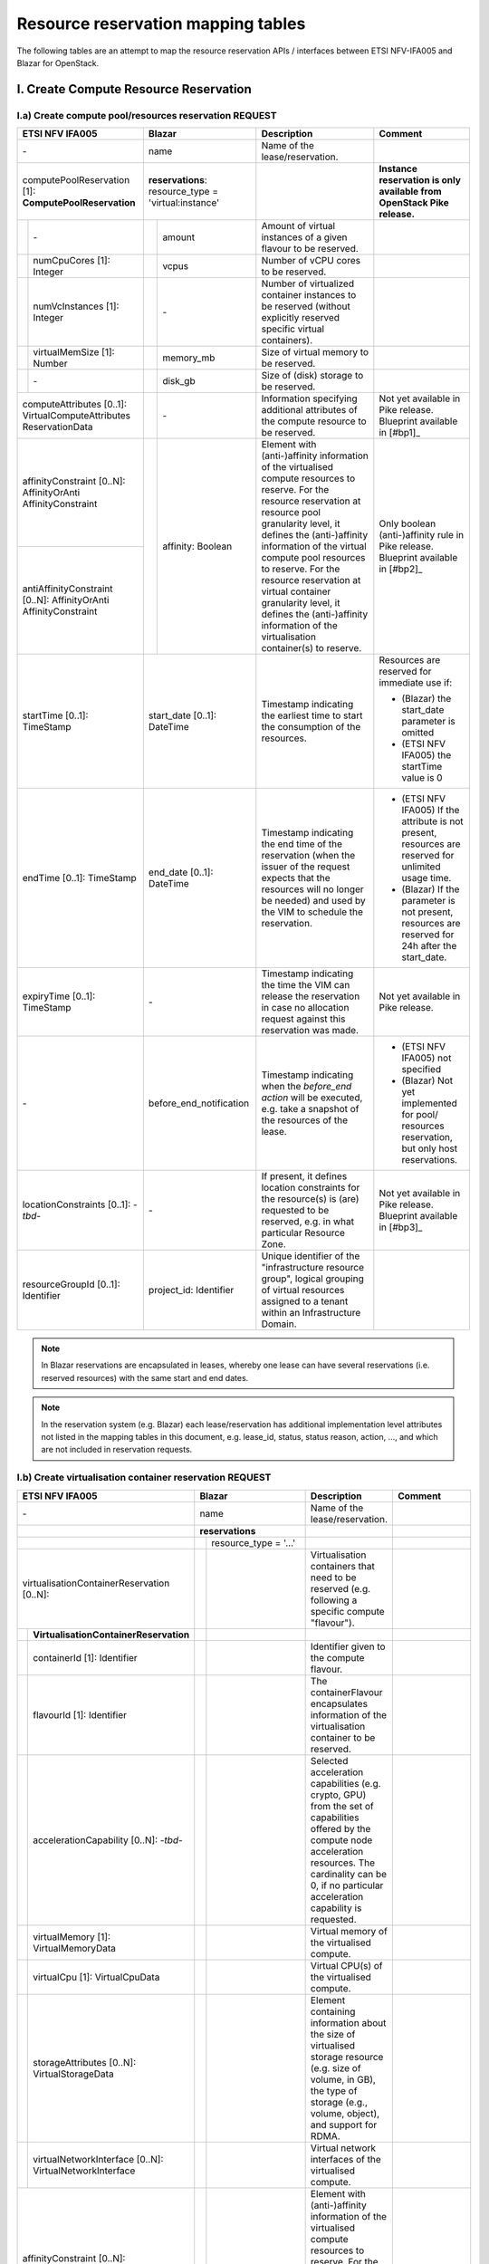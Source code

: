 .. This work is licensed under a Creative Commons Attribution 4.0 International License.
.. http://creativecommons.org/licenses/by/4.0

=======================================
Resource reservation mapping tables
=======================================

The following tables are an attempt to map the resource reservation APIs / interfaces between ETSI
NFV-IFA005 and Blazar for OpenStack.

I. Create Compute Resource Reservation
======================================

I.a) Create compute pool/resources reservation REQUEST
------------------------------------------------------

+--+-----------------------------+-+-------------------------------------+------------------------------------------------+-------------------------------------------------+
| ETSI NFV IFA005                | Blazar                                | Description                                    | Comment                                         |
+==+=============================+=+=====================================+================================================+=================================================+
| \-                             | name                                  | Name of the lease/reservation.                 |                                                 |
+--+-----------------------------+-+-------------------------------------+------------------------------------------------+-------------------------------------------------+
| computePoolReservation [1]:    | **reservations**:                     |                                                | **Instance reservation is only available        |
| **ComputePoolReservation**     | resource_type = 'virtual:instance'    |                                                | from OpenStack Pike release.**                  |
+--+-----------------------------+-+-------------------------------------+------------------------------------------------+-------------------------------------------------+
|  | \-                          | | amount                              | Amount of virtual instances of a given         |                                                 |
|  |                             | |                                     | flavour to be reserved.                        |                                                 |
+--+-----------------------------+-+-------------------------------------+------------------------------------------------+-------------------------------------------------+
|  | numCpuCores [1]: Integer    | | vcpus                               | Number of vCPU cores to be reserved.           |                                                 |
+--+-----------------------------+-+-------------------------------------+------------------------------------------------+-------------------------------------------------+
|  | numVcInstances [1]:         | | \-                                  | Number of virtualized container instances to   |                                                 |
|  | Integer                     | |                                     | be reserved (without explicitly reserved       |                                                 |
|  |                             | |                                     | specific virtual containers).                  |                                                 |
+--+-----------------------------+-+-------------------------------------+------------------------------------------------+-------------------------------------------------+
|  | virtualMemSize [1]: Number  | | memory_mb                           | Size of virtual memory to be reserved.         |                                                 |
+--+-----------------------------+-+-------------------------------------+------------------------------------------------+-------------------------------------------------+
|  | \-                          | | disk_gb                             | Size of (disk) storage to be reserved.         |                                                 |
+--+-----------------------------+-+-------------------------------------+------------------------------------------------+-------------------------------------------------+
|  | computeAttributes [0..1]:   | | \-                                  | Information specifying additional attributes   | Not yet available in Pike release.              |
|  | VirtualComputeAttributes    | |                                     | of the compute resource to be reserved.        | Blueprint available in [#bp1]_                  |
|  | ReservationData             | |                                     |                                                |                                                 |
+--------------------------------+-+-------------------------------------+------------------------------------------------+-------------------------------------------------+
| affinityConstraint [0..N]:     | | affinity: Boolean                   | Element with (anti-)affinity information of    | Only boolean (anti-)affinity rule in            |
| AffinityOrAnti                 | |                                     | the virtualised compute resources to reserve.  | Pike release.                                   |
| AffinityConstraint             | |                                     | For the resource reservation at resource       | Blueprint available in [#bp2]_                  |
|                                | |                                     | pool granularity level, it defines the         |                                                 |
+--------------------------------+ +                                     + (anti-)affinity information of the virtual     +                                                 +
| antiAffinityConstraint [0..N]: | |                                     | compute pool resources to reserve. For         |                                                 |
| AffinityOrAnti                 | |                                     | the resource reservation at virtual            |                                                 |
| AffinityConstraint             | |                                     | container granularity level, it defines        |                                                 |
|                                | |                                     | the (anti-)affinity information of the         |                                                 |
|                                | |                                     | virtualisation container(s) to reserve.        |                                                 |
+--------------------------------+-+-------------------------------------+------------------------------------------------+-------------------------------------------------+
| startTime [0..1]: TimeStamp    | start_date [0..1]: DateTime           | Timestamp indicating the earliest time to      | Resources are reserved for immediate use if:    |
|                                |                                       | start the consumption of the resources.        |                                                 |
|                                |                                       |                                                | * (Blazar) the start_date parameter is omitted  |
|                                |                                       |                                                | * (ETSI NFV IFA005) the startTime value is 0    |
+--------------------------------+-+-------------------------------------+------------------------------------------------+-------------------------------------------------+
| endTime [0..1]: TimeStamp      | end_date [0..1]: DateTime             | Timestamp indicating the end time of the       | * (ETSI NFV IFA005) If the attribute is not     |
|                                |                                       | reservation (when the issuer of the request    |   present, resources are reserved for unlimited |
|                                |                                       | expects that the resources will no longer be   |   usage time.                                   |
|                                |                                       | needed) and used by the VIM to schedule the    | * (Blazar) If the parameter is not present,     |
|                                |                                       | reservation.                                   |   resources are reserved for 24h after the      |
|                                |                                       |                                                |   start_date.                                   |
+--------------------------------+-+-------------------------------------+------------------------------------------------+-------------------------------------------------+
| expiryTime [0..1]: TimeStamp   | \-                                    | Timestamp indicating the time the VIM can      | Not yet available in Pike release.              |
|                                |                                       | release the reservation in case no allocation  |                                                 |
|                                |                                       | request against this reservation was made.     |                                                 |
+--------------------------------+-+-------------------------------------+------------------------------------------------+-------------------------------------------------+
| \-                             | before_end_notification               | Timestamp indicating when the                  | * (ETSI NFV IFA005) not specified               |
|                                |                                       | *before_end action* will be executed, e.g.     | * (Blazar) Not yet implemented for pool/        |
|                                |                                       | take a snapshot of the resources of the lease. |   resources reservation, but only host          |
|                                |                                       |                                                |   reservations.                                 |
+--------------------------------+-+-------------------------------------+------------------------------------------------+-------------------------------------------------+
| locationConstraints [0..1]:    | \-                                    | If present, it defines location constraints    | Not yet available in Pike release.              |
| \-*tbd*\-                      |                                       | for the resource(s) is (are) requested to be   | Blueprint available in [#bp3]_                  |
|                                |                                       | reserved, e.g. in what particular Resource     |                                                 |
|                                |                                       | Zone.                                          |                                                 |
+--------------------------------+-+-------------------------------------+------------------------------------------------+-------------------------------------------------+
| resourceGroupId [0..1]:        | project_id: Identifier                | Unique identifier of the "infrastructure       |                                                 |
| Identifier                     |                                       | resource group", logical grouping of virtual   |                                                 |
|                                |                                       | resources assigned to a tenant within an       |                                                 |
|                                |                                       | Infrastructure Domain.                         |                                                 |
+--------------------------------+-+-------------------------------------+------------------------------------------------+-------------------------------------------------+

.. note::  In Blazar reservations are encapsulated in leases, whereby one lease can have several reservations (i.e. reserved resources) with the same start and end dates.

.. note::  In the reservation system (e.g. Blazar) each lease/reservation has additional implementation level attributes not listed in the mapping tables in this document, e.g. lease_id, status, status reason, action, …, and which are not included in reservation requests.

I.b) Create virtualisation container reservation REQUEST
--------------------------------------------------------

+--+----------------------------------------+-+-------------------------------------+--------------------------------------------------+-------------------------------------------------+
| ETSI NFV IFA005                           | Blazar                                | Description                                      | Comment                                         |
+==+========================================+=+=====================================+==================================================+=================================================+
| \-                                        | name                                  | Name of the lease/reservation.                   |                                                 |
+--+----------------------------------------+-+-------------------------------------+--------------------------------------------------+-------------------------------------------------+
|                                           | **reservations**                      |                                                  |                                                 |
+--+----------------------------------------+-+-------------------------------------+--------------------------------------------------+-------------------------------------------------+
|                                           | | resource_type = '...'               |                                                  |                                                 +
|                                           | |                                     |                                                  |                                                 |
+--+----------------------------------------+-+-------------------------------------+--------------------------------------------------+-------------------------------------------------+
| virtualisationContainerReservation        | |                                     | Virtualisation containers that need to be        |                                                 |
| [0..N]:                                   | |                                     | reserved (e.g. following a specific compute      |                                                 |
|                                           | |                                     | "flavour").                                      |                                                 |
+--+----------------------------------------+-+-------------------------------------+--------------------------------------------------+-------------------------------------------------+
|  | **VirtualisationContainerReservation** | |                                     |                                                  |                                                 |
+--+----------------------------------------+-+-------------------------------------+--------------------------------------------------+-------------------------------------------------+
|  | containerId [1]: Identifier            | |                                     | Identifier given to the compute flavour.         |                                                 |
+--+----------------------------------------+-+-------------------------------------+--------------------------------------------------+-------------------------------------------------+
|  | flavourId [1]: Identifier              | |                                     | The containerFlavour encapsulates information    |                                                 |
|  |                                        | |                                     | of the virtualisation container to be reserved.  |                                                 |
+--+----------------------------------------+-+-------------------------------------+--------------------------------------------------+-------------------------------------------------+
|  | accelerationCapability [0..N]:         | |                                     | Selected acceleration capabilities (e.g. crypto, |                                                 |
|  | \-*tbd*\-                              | |                                     | GPU) from the set of capabilities offered by the |                                                 |
|  |                                        | |                                     | compute node acceleration resources.             |                                                 |
|  |                                        | |                                     | The cardinality can be 0, if no particular       |                                                 |
|  |                                        | |                                     | acceleration capability is requested.            |                                                 |
+--+----------------------------------------+-+-------------------------------------+--------------------------------------------------+-------------------------------------------------+
|  | virtualMemory [1]: VirtualMemoryData   | |                                     | Virtual memory of the virtualised compute.       |                                                 |
+--+----------------------------------------+-+-------------------------------------+--------------------------------------------------+-------------------------------------------------+
|  | virtualCpu [1]: VirtualCpuData         | |                                     | Virtual CPU(s) of the virtualised compute.       |                                                 |
+--+----------------------------------------+-+-------------------------------------+--------------------------------------------------+-------------------------------------------------+
|  | storageAttributes [0..N]:              | |                                     | Element containing information about the size of |                                                 |
|  | VirtualStorageData                     | |                                     | virtualised storage resource (e.g. size of       |                                                 |
|  |                                        | |                                     | volume, in GB), the type of storage (e.g.,       |                                                 |
|  |                                        | |                                     | volume, object), and support for RDMA.           |                                                 |
+--+----------------------------------------+-+-------------------------------------+--------------------------------------------------+-------------------------------------------------+
|  | virtualNetworkInterface [0..N]:        | |                                     | Virtual network interfaces of the virtualised    |                                                 |
|  | VirtualNetworkInterface                | |                                     | compute.                                         |                                                 |
+--+----------------------------------------+-+-------------------------------------+--------------------------------------------------+-------------------------------------------------+
| affinityConstraint [0..N]:                | | affinity: Boolean                   | Element with (anti-)affinity information of      | Affinity and AntiAffinity rules are not yet     |
| AffinityOrAntiAffinityConstraint          | |                                     | the virtualised compute resources to reserve.    | available in Pike release.                      |
|                                           | |                                     | For the resource reservation at resource         |                                                 |
|                                           | |                                     | pool granularity level, it defines the           |                                                 |
+--+----------------------------------------+ +                                     + (anti-)affinity information of the virtual       +                                                 +
| antiAffinityConstraint [0..N]:            | |                                     | compute pool resources to reserve. For           |                                                 |
| AffinityOrAntiAffinityConstraint          | |                                     | the resource reservation at virtual              |                                                 |
|                                           | |                                     | container granularity level, it defines          |                                                 |
|                                           | |                                     | the (anti-)affinity information of the           |                                                 |
|                                           | |                                     | virtualisation container(s) to reserve.          |                                                 |
+--+----------------------------------------+-+-------------------------------------+--------------------------------------------------+-------------------------------------------------+
| startTime [0..1]: TimeStamp               | start_date [0..1]: DateTime           | Timestamp indicating the earliest time to        | Resources are reserved for immediate use if:    |
|                                           |                                       | start the consumption of the resources.          |                                                 |
|                                           |                                       |                                                  | * (Blazar) the start_date parameter is omitted  |
|                                           |                                       |                                                  | * (ETSI NFV IFA005) the startTime value is 0    |
+--+----------------------------------------+-+-------------------------------------+--------------------------------------------------+-------------------------------------------------+
| endTime [0..1]: TimeStamp                 | end_date [0..1]: DateTime             | Timestamp indicating the end time of the         | * (ETSI NFV IFA005) If the attribute is not     |
|                                           |                                       | reservation (when the issuer of the request      |   present, resources are reserved for unlimited |
|                                           |                                       | expects that the resources will no longer be     |   usage time.                                   |
|                                           |                                       | needed) and used by the VIM to schedule the      | * (Blazar) If the parameter is not present,     |
|                                           |                                       | reservation.                                     |   resources are reserved for 24h after the      |
|                                           |                                       |                                                  |   start_date.  **to be checked**                |
+--+----------------------------------------+-+-------------------------------------+--------------------------------------------------+-------------------------------------------------+
| expiryTime [0..1]: TimeStamp              | \-                                    | Timestamp indicating the time the VIM can        | Not yet available in Pike release.              |
|                                           |                                       | release the reservation in case no allocation    |                                                 |
|                                           |                                       | request against this reservation was made.       |                                                 |
+--+----------------------------------------+-+-------------------------------------+--------------------------------------------------+-------------------------------------------------+
| \-                                        | before_end_notification               | Timestamp indicating when the                    |                                                 |
|                                           |                                       | *before_end action* will be executed, e.g.       |                                                 |
|                                           |                                       | take a snapshot of the resources of the lease.   |                                                 |
+--+----------------------------------------+-+-------------------------------------+--------------------------------------------------+-------------------------------------------------+
| locationConstraints [0..1]:               | \-                                    | If present, it defines location constraints for  | Not yet available in Pike release.              |
| \-*tbd*\-                                 |                                       | the resource(s) is (are) requested to be         |                                                 |
|                                           |                                       | reserved, e.g. in what particular Resource Zone. |                                                 |
+--+----------------------------------------+-+-------------------------------------+--------------------------------------------------+-------------------------------------------------+
| resourceGroupId [0..1]:                   | project_id: Identifier                | Unique identifier of the "infrastructure         |                                                 |
| Identifier                                |                                       | resource group", logical grouping of virtual     |                                                 |
|                                           |                                       | resources assigned to a tenant within an         |                                                 |
|                                           |                                       | Infrastructure Domain.                           |                                                 |
+--+----------------------------------------+-+-------------------------------------+--------------------------------------------------+-------------------------------------------------+

I.c) Create reservation RESPONSE
--------------------------------

+--+-+-----------------------------------+-+-------------------------------------+-----------------------------------------------------+-------------------------------------------------+
| ETSI NFV IFA005                        | Blazar                                | Description                                         | Comment                                         |
+==+=+===================================+=+=====================================+=====================================================+=================================================+
| **ReservedVirtualCompute** [1]:        | **reservations**                      |                                                     |                                                 |
+--+-+-----------------------------------+-+-------------------------------------+-----------------------------------------------------+-------------------------------------------------+
|  | computePoolReserved [0..1]:         | | resource_type = ‘virtual:instance’  | Information about compute resources that have been  | **Instance reservation is available from        |
|  | **ReservedComputePool**             | |                                     | reserved, e.g. {"cpu_cores":90, "vm_instances":10,  | Pike release.**                                 |
|  |                                     | |                                     | "ram":10000}.                                       |                                                 |
|  |                                     | |                                     | In Blazar resource_type = ‘virtual:instance’        |                                                 |
|  |                                     | |                                     | if the reservation was for virtual instances.       |                                                 |
+--+-+-----------------------------------+-+-------------------------------------+-----------------------------------------------------+-------------------------------------------------+
|  | | \-                                | | id                                  | Identifier of the reservation.                      |                                                 |
+--+-+-----------------------------------+-+-------------------------------------+-----------------------------------------------------+-------------------------------------------------+
|  | | \-                                | | lease-id                            | Identifier of the corresponding lease.              |                                                 |
+--+-+-----------------------------------+-+-------------------------------------+-----------------------------------------------------+-------------------------------------------------+
|  | | \-                                | | resource_id                         | ??                                                  |                                                 |
+--+-+-----------------------------------+-+-------------------------------------+-----------------------------------------------------+-------------------------------------------------+
|  | | \-                                | | amount                              | Amount of virtual instances of a given flavour that |                                                 |
|  | |                                   | |                                     | have been reserved.                                 |                                                 |
+--+-+-----------------------------------+-+-------------------------------------+-----------------------------------------------------+-------------------------------------------------+
|  | | numVcInstances [1]: Integer       | | \-                                  | Number of virtual container instances that have     |                                                 |
|  | |                                   | |                                     | been reserved.                                      |                                                 |
+--+-+-----------------------------------+-+-------------------------------------+-----------------------------------------------------+-------------------------------------------------+
|  | | numCpuCores [1]: Integer          | | vcpus                               | Number of CPU cores that have been reserved.        |                                                 |
+--+-+-----------------------------------+-+-------------------------------------+-----------------------------------------------------+-------------------------------------------------+
|  | | virtualMemSize [1]: Number        | | memory_mb                           | Size of virtual memory that has been reserved.      |                                                 |
+--+-+-----------------------------------+-+-------------------------------------+-----------------------------------------------------+-------------------------------------------------+
|  | | \-                                | | disk_gb                             | Size of (disk) storage that has been reserved.      |                                                 |
+--+-+-----------------------------------+-+-------------------------------------+-----------------------------------------------------+-------------------------------------------------+
|  | | \-                                | | affinity: Boolean                   | Affinity information of the reserved resources.     | (NFV-IFA005) no such information is returned.   |
|  | |                                   | |                                     |                                                     | Recommendation to add this attribute to the     |
|  | |                                   | |                                     |                                                     | response message.                               |
+--+-+-----------------------------------+-+-------------------------------------+-----------------------------------------------------+-------------------------------------------------+
|  | | computeAttributes [0..1]:         | | \-                                  | Information specifying additional attributes of     |                                                 |
|  | | VirtualComputeAttributes          | |                                     | the virtual compute resource that have been         |                                                 |
|  | | ReservationData                   | |                                     | reserved.                                           |                                                 |
+--+-+-----------------------------------+-+-------------------------------------+-----------------------------------------------------+-------------------------------------------------+
|  | virtualisationContainerReserved     | |                                     | Information about the virtualisation                |                                                 |
|  | [0..N]: **ReservedVirtualisation    | |                                     | container(s) that have been reserved.               |                                                 |
|  | Container**                         | |                                     |                                                     |                                                 |
+--+-+-----------------------------------+-+-------------------------------------+-----------------------------------------------------+-------------------------------------------------+
|  | | containerId [1]: Identifier       | |                                     | Identifier of the virtualisation container that has |                                                 |
|  | |                                   | |                                     | been reserved.                                      |                                                 |
+--+-+-----------------------------------+-+-------------------------------------+-----------------------------------------------------+-------------------------------------------------+
|  | | flavourId [1]: Identifier         | |                                     | Identifier of the given compute flavour used in the |                                                 |
|  | |                                   | |                                     | reserved virtualisation container.                  |                                                 |
+--+-+-----------------------------------+-+-------------------------------------+-----------------------------------------------------+-------------------------------------------------+
|  | | accelerationCapability [0..N]:    | |                                     | Selected acceleration capabilities (e.g. crypto,    |                                                 |
|  | | \-*tbd*\-                         | |                                     | GPU) from the set of capabilities offered by the    |                                                 |
|  | |                                   | |                                     | compute node acceleration resources.                |                                                 |
|  | |                                   | |                                     | The cardinality can be 0, if no particular          |                                                 |
|  | |                                   | |                                     | acceleration capability is provided.                |                                                 |
+--+-+-----------------------------------+-+-------------------------------------+-----------------------------------------------------+-------------------------------------------------+
|  | | virtualMemory [1]:                | |                                     | Virtual memory of the reserved virtualisation       |                                                 |
|  | | VirtualMemoryData                 | |                                     | container.                                          |                                                 |
+--+-+-----------------------------------+-+-------------------------------------+-----------------------------------------------------+-------------------------------------------------+
|  | | virtualCpu [1]:                   | |                                     | Virtual CPU(s) of the reserved virtualisation       |                                                 |
|  | | VirtualCpuData                    | |                                     | container.                                          |                                                 |
+--+-+-----------------------------------+-+-------------------------------------+-----------------------------------------------------+-------------------------------------------------+
|  | | virtualDisks [0..N]:              | |                                     | Element with information of the virtualised storage |                                                 |
|  | | VirtualStorage                    | |                                     | resources attached to the reserved virtualisation   |                                                 |
|  | |                                   | |                                     | container.                                          |                                                 |
+--+-+-----------------------------------+-+-------------------------------------+-----------------------------------------------------+-------------------------------------------------+
|  | | virtualNetworkInterface [0..N]:   | |                                     | Element with information of the virtual network     |                                                 |
|  | | VirtualNetworkInterface           | |                                     | interfaces of the reserved virtualisation container |                                                 |
+--+-+-----------------------------------+-+-------------------------------------+-----------------------------------------------------+-------------------------------------------------+
|  | | zoneId [0..1]:                    | |                                     | References the resource zone where the              |                                                 |
|  | | Identifier (reference to          | |                                     | virtualisation container has been reserved.         |                                                 |
|  | | ResoureZone)                      | |                                     | Cardinality can be 0 to cover the case where        |                                                 |
|  | |                                   | |                                     | reserved network resources are not bound to a       |                                                 |
|  | |                                   | |                                     | specific resource zone.                             |                                                 |
+--+-+-----------------------------------+-+-------------------------------------+-----------------------------------------------------+-------------------------------------------------+
|  | reservationStatus [1]: Enum         | | status;                             | Status of the compute resource reservation, e.g.    |                                                 |
|  |                                     | | status_reason                       | to indicate if a reservation is being used          |                                                 |
+--+-+-----------------------------------+-+-------------------------------------+-----------------------------------------------------+-------------------------------------------------+
|  | startTime [0..1]: TimeStamp         | | start_date [1]                      | Indication when the consumption of the resources    |                                                 |
|  |                                     | |                                     | starts. If the value is 0, resources are reserved   |                                                 |
|  |                                     | |                                     | for immediate use.                                  |                                                 |
+--+-+-----------------------------------+-+-------------------------------------+-----------------------------------------------------+-------------------------------------------------+
|  | endTime [0..1]: TimeStamp           | | end_date [1]                        | Indication when the reservation ends (when it is    |                                                 |
|  |                                     | |                                     | expected that the resources will no longer be       |                                                 |
|  |                                     | |                                     | needed) and used by the VIM to schedule the         |                                                 |
|  |                                     | |                                     | reservation. If not present, resources are reserved |                                                 |
|  |                                     | |                                     | for unlimited usage time.                           |                                                 |
+--+-+-----------------------------------+-+-------------------------------------+-----------------------------------------------------+-------------------------------------------------+
|  | expiryTime [0..1]: TimeStamp        | | \-                                  | Indication when the VIM can release the reservation |                                                 |
|  |                                     | |                                     | in case no allocation request against this          |                                                 |
|  |                                     | |                                     | reservation was made.                               |                                                 |
+--+-+-----------------------------------+-+-------------------------------------+-----------------------------------------------------+-------------------------------------------------+
|  | \-                                  | | events                              |                                                     |                                                 |
+--+-+-----------------------------------+-+-------------------------------------+-----------------------------------------------------+-------------------------------------------------+

II. Query / list compute resource reservation
=============================================

II.a) REQUEST
----------------

+----------------------------------+--------------------------------------+------------------------------------------------+-------------------------------------------------+
| ETSI NFV IFA005                  | Blazar                               | Description                                    | Comment                                         |
+==================================+======================================+================================================+=================================================+
| queryReservationFilter [1]:      | lease_id                             | Query filter based on e.g. name, identifier,   | Blazar does not yet allow to list leases based  |
| Filter                           |                                      | meta-data information or status information    | on a filter. In Blazar you can either list all  |
|                                  |                                      | expressing the type of information to be       | leases registered in Blazar (GET /v1/leases) or |
|                                  |                                      | retrieved. It can also be used to specify one  | show information about a specific lease         |
|                                  |                                      | or more reservations to be queried by          | (GET /v1/leases/{lease-id}).                     |
|                                  |                                      | providing their identifiers.                   |                                                 |
+----------------------------------+--------------------------------------+------------------------------------------------+-------------------------------------------------+


II.a) RESPONSE
----------------

+----------------------------------+--------------------------------------+------------------------------------------------+-------------------------------------------------+
| ETSI NFV IFA005                  | Blazar                               | Description                                    | Comment                                         |
+==================================+======================================+================================================+=================================================+
| queryResult [0..N]:              | leases{ reservations {..} }          | Element containing information about the       | For attributes of ReservedVirtualCompute        |
| ReservedVirtualCompute           |                                      | reserved resource. Cardinality is 0 if the     | see clause I.c.                                 |
|                                  |                                      | query did not return any result.               |                                                 |
+----------------------------------+--------------------------------------+------------------------------------------------+-------------------------------------------------+


III. Update reservation
=================================

.. note:: Compute host reservations in Blazar supports updating for name, start time, and end time.

.. note:: Instance reservation does not yet support the update operation. A blueprint is available in [#bp4]_ .


III.a) REQUEST
----------------

+------------------------------------+--------------------------------------+-----------------------------------------------------+-------------------------------------------------+
| ETSI NFV IFA005                    | Blazar                               | Description                                         | Comment                                         |
+====================================+======================================+=====================================================+=================================================+
| reservationId [1]: Id              | lease_id                             | Identifier of the existing resource                 |                                                 |
|                                    |                                      | reservation to be updated.                          |                                                 |
+------------------------------------+--------------------------------------+-----------------------------------------------------+-------------------------------------------------+
| \-                                 | name                                 | Name of the lease/reservation.                      |                                                 |
+------------------------------------+--------------------------------------+-----------------------------------------------------+-------------------------------------------------+
| computePoolReservation [0..1]:     | \-                                   | New amount of compute resources to be reserved.     | For attributes of ComputePoolReservation see    |
| ComputePoolReservation             |                                      |                                                     | clause I.a.                                     |
+------------------------------------+--------------------------------------+-----------------------------------------------------+-------------------------------------------------+
| virtualisationContainer            | \-                                   | New virtualisation containers to be reserved        | For attributes of                               |
| Reservation [0..N]:                |                                      | (e.g. following a specific compute "flavour").      | VirtualisationContainerReservation see          |
| VirtualisationContainerReservation |                                      |                                                     | clause I.b.                                     |
+------------------------------------+--------------------------------------+-----------------------------------------------------+-------------------------------------------------+
| startTime [0..1]: TimeStamp        | start_date [1]                       | Indication when the consumption of the resources    |                                                 |
|                                    |                                      | resources starts. If not present, the original      |                                                 |
|                                    |                                      | setting will not be changed. If present and the     |                                                 |
|                                    |                                      | value is 0, resources are reserved for              |                                                 |
|                                    |                                      | immediate use.                                      |                                                 |
+------------------------------------+--------------------------------------+-----------------------------------------------------+-------------------------------------------------+
| endTime [0..1]: TimeStamp          | end_date [1]                         | Indication when the reservation ends (when it is    |                                                 |
|                                    |                                      | expected that the resources will no longer be       |                                                 |
|                                    |                                      | needed) and used by the VIM to schedule the         |                                                 |
|                                    |                                      | reservation. If not present, resources are reserved |                                                 |
|                                    |                                      | for unlimited usage time.                           |                                                 |
+------------------------------------+--------------------------------------+-----------------------------------------------------+-------------------------------------------------+
| expiryTime [0..1]: TimeStamp       | \-                                   | Indication when the VIM can release the reservation |                                                 |
|                                    |                                      | in case no allocation request against this          |                                                 |
|                                    |                                      | reservation was made.                               |                                                 |
+------------------------------------+--------------------------------------+-----------------------------------------------------+-------------------------------------------------+


III.a) RESPONSE
----------------

+----------------------------------+--------------------------------------+------------------------------------------------+-------------------------------------------------+
| ETSI NFV IFA005                  | Blazar                               | Description                                    | Comment                                         |
+==================================+======================================+================================================+=================================================+
| reservationData [0..N]:          | leases { reservations {..} }         | Element containing information about the       | For attributes of ReservedVirtualCompute and    |
| ReservedVirtualCompute           |                                      | updated reserved resource.                     | Blazar reservations see clause I.c.             |
+----------------------------------+--------------------------------------+------------------------------------------------+-------------------------------------------------+


IV. Terminate compute resource reservation
=============================================

IV.a) REQUEST
---------------

+----------------------------------+--------------------------------------+------------------------------------------------+-------------------------------------------------+
| ETSI NFV IFA005                  | Blazar                               | Description                                    | Comment                                         |
+==================================+======================================+================================================+=================================================+
| reservationId [1..N]: Identifier | lease_id                             | Identifier of the resource reservation(s) to   |                                                 |
|                                  |                                      | terminate.                                     |                                                 |
+----------------------------------+--------------------------------------+------------------------------------------------+-------------------------------------------------+


IV.a) RESPONSE
----------------

+----------------------------------+--------------------------------------+------------------------------------------------+-------------------------------------------------+
| ETSI NFV IFA005                  | Blazar                               | Description                                    | Comment                                         |
+==================================+======================================+================================================+=================================================+
| reservationId [1..N]: Identifier | \-                                   | Identifier of the resource reservation(s)      | Blazar just returns a HTTP/1.1 204 NO CONTENT   |
|                                  |                                      | successfullly terminated.                      | response code.                                  |
+----------------------------------+--------------------------------------+------------------------------------------------+-------------------------------------------------+

V. Related Blueprint specs and bug reports
==========================================

[#bp1] Extra-specs for instance reservation: https://blueprints.launchpad.net/blazar/+spec/flavors-extra-specs

[#bp2] Instance reservation with no affinity rule: https://blueprints.launchpad.net/blazar/+spec/no-affinity-instance-reservation

[#bp3] Multi freepools (availability zones support: https://blueprints.launchpad.net/blazar/+spec/multi-freepools

[#bp4] Need update lease API support in instance reservation: https://bugs.launchpad.net/blazar/+bug/1714437

